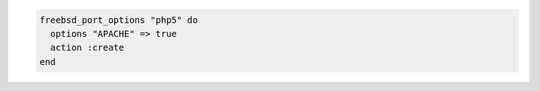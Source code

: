 .. This is an included how-to. 

.. To read the default options:

.. code-block:: ruby

   freebsd_port_options "php5" do
     options "APACHE" => true
     action :create
   end



